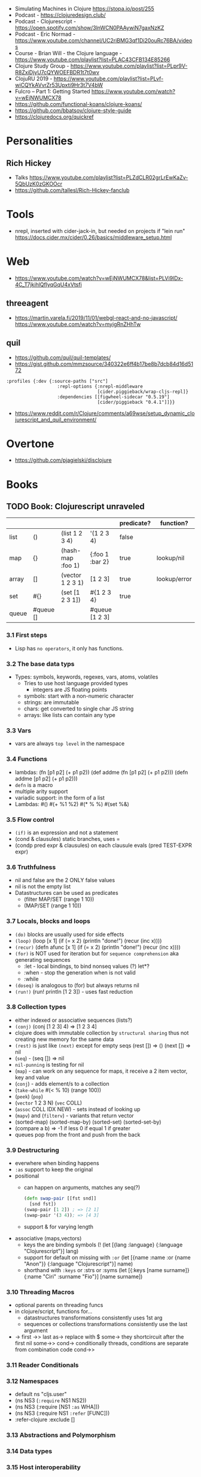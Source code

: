 - Simulating Machines in Clojure https://stopa.io/post/255
- Podcast - https://clojuredesign.club/
- Podcast - Clojurescript - https://open.spotify.com/show/3lnWCN0PAAywiN7gaxNzKZ
- Podcast - Eric Normad - https://www.youtube.com/channel/UC2riBMG3qf1Di20ouRc76BA/videos
- Course - Brian Will - the Clojure language - https://www.youtube.com/playlist?list=PLAC43CFB134E85266
- Clojure Study Group - https://www.youtube.com/playlist?list=PLpr9V-R8ZxiDjyU7cQYWOEFBDR1t7t0wv
- ClojuRU 2019 - https://www.youtube.com/playlist?list=PLvf-wiCQYkAVvrZr53Upxti9Hr3t7V4bW
- Fulcro – Part 1: Getting Started https://www.youtube.com/watch?v=wEjNWUMCX78
- https://github.com/functional-koans/clojure-koans/
- https://github.com/bbatsov/clojure-style-guide
- https://clojuredocs.org/quickref
* Personalities
** Rich Hickey
- Talks https://www.youtube.com/playlist?list=PLZdCLR02grLrEwKaZv-5QbUzK0zGKOOcr
- https://github.com/tallesl/Rich-Hickey-fanclub
* Tools
- nrepl, inserted with cider-jack-in, but needed on projects if "lein run"
  https://docs.cider.mx/cider/0.26/basics/middleware_setup.html
* Web
- https://www.youtube.com/watch?v=wEjNWUMCX78&list=PLVi9lDx-4C_T7jkihlQflyqGqU4xVtsfi
** threeagent
- https://martin.varela.fi/2019/11/01/webgl-react-and-no-javascript/
  https://www.youtube.com/watch?v=myigRnZHhTw
** quil
- https://github.com/quil/quil-templates/
- https://gist.github.com/mmzsource/340322e6ff4b17be8b7dcb84d16d5172
#+begin_src
:profiles {:dev {:source-paths ["src"]
                   :repl-options {:nrepl-middleware
                                  [cider.piggieback/wrap-cljs-repl]}
                   :dependencies [[figwheel-sidecar "0.5.19"]
                                  [cider/piggieback "0.4.1"]]}}
#+end_src
- https://www.reddit.com/r/Clojure/comments/a69wse/setup_dynamic_clojurescript_and_quil_environment/
* Overtone
- https://github.com/pjagielski/disclojure
* Books
** TODO Book: Clojurescript unraveled
|       |           |                   |                 | predicate? | function?    |
|-------+-----------+-------------------+-----------------+------------+--------------|
| list  | ()        | (list 1 2 3 4)    | '(1 2 3 4)      | false      |              |
| map   | {}        | (hash-map :foo 1) | {:foo 1 :bar 2} | true       | lookup/nil   |
| array | []        | (vector 1 2 3 1)  | [1 2 3]         | true       | lookup/error |
| set   | #{}       | (set [1 2 3 1])   | #{1 2 3 4}      | true       |              |
| queue | #queue [] |                   | #queue [1 2 3]  |            |              |
*** 3.1 First steps
- Lisp has ~no operators~, it only has functions.
*** 3.2 The base data typs
- Types: symbols, keywords, regexes, vars, atoms, volatiles
  - Tries to use host language provided types
    - integers are JS floating points
  - symbols: start with a non-numeric character
  - strings: are immutable
  - chars: get converted to single char JS string \a \newline
  - arrays: like lists can contain any type
*** 3.3 Vars
- vars are always ~top level~ in the namespace
*** 3.4 Functions
- lambdas: (fn [p1 p2] (+ p1 p2))
           (def addme (fn [p1 p2] (+ p1 p2)))
           (defn addme [p1 p2] (+ p1 p2)))
- ~defn~ is a macro
- multiple arity support
- variadic support: in the form of a list
- Lambdas:
  #()
  #(+ %1 %2)
  #(* % %)
  #(set %&)
*** 3.5 Flow control
- ~(if)~ is an expression and not a statement
- (cond & clausules)
  static branches, uses =
- (condp pred expr & clausules)
  on each clausule evals (pred TEST-EXPR expr)
*** 3.6 Truthfulness
- nil and false are the 2 ONLY false values
- nil is not the empty list
- Datastructures can be used as predicates
  - (filter MAP/SET (range 1 10))
  - (MAP/SET (range 1 10))
*** 3.7 Locals, blocks and loops
- ~(do)~ blocks are usually used for side effects
- ~(loop)~
  (loop [x 1]
    (if (= x 2)
      (println "done!")
      (recur (inc x))))
- ~(recur)~
  (defn afunc
    [x 1]
    (if (= x 2)
      (println "done!")
      (recur (inc x))))
- ~(for)~ is NOT used for iteration but for ~sequence comprehension~
  aka generating sequences
  - :let - local bindings, to bind nonseq values (?) let*?
  - :when - stop the generation when is not valid
  - :while
- ~(doseq)~ is analogous to (for) but always returns nil
- ~(run!)~ (run! println [1 2 3]) -  uses fast reduction
*** 3.8 Collection types
- either indexed or associative sequences (lists?)
- ~(conj)~ (conj [1 2 3] 4) => [1 2 3 4]
- clojure does with immutable collection by ~structural sharing~
  thus not creating new memory for the same data
- ~(rest)~ is just like ~(next)~ except for empty seqs
 (rest []) => ()
 (next []) => nil
- (~seq~) - (seq []) => nil
- ~nil-punning~ is testing for nil
- (~map~) - can work on any sequence for maps, it receive a 2 item vector, key and value
- (~conj~) - adds element/s to a collection
- (~take-while~ #(< % 10) (range 100))
- (~peek~) (~pop~)
- (~vector~ 1 2 3 N) (~vec~ COLL)
- (~assoc~ COLL IDX NEW) - sets instead of looking up
- (~mapv~) and (~filterv~) - variants that return vector
- (sorted-map) (sorted-map-by)
  (sorted-set) (sorted-set-by)
- (compare a b) =>
  -1 if less
   0 if equal
   1 if greater
- queues pop from the front and push from the back
*** 3.9 Destructuring
- everwhere when binding happens
- ~:as~ support to keep the original
- positional
  - can happen on arguments, matches any seq(?)
  #+begin_src clojure
    (defn swap-pair [[fst snd]]
      [snd fst])
    (swap-pair [1 2]) ; => [2 1]
    (swap-pair '(3 4)); => [4 3]
  #+end_src
  - support & for varying length
- associative (maps,vectors)
  - keys the are binding symbols (!
    (let [{lang :language} {:language "Clojurescript"}]
       lang)
  - support for default on missing with ~:or~
    (let [{name :name :or {name "Anon"}} {:language "Clojurescript"}]
       name)
  - shorthand with ~:keys~ or :strs or :syms
    (let [{:keys [name surname]} {:name "Ciri" :surname "Fio"}]
       [name surname])
*** 3.10 Threading Macros
- optional parents on threading funcs
- in clojure/script, functions for...
  - datastructures transformations consistently uses 1st arg
  - sequences or collections transformations consistently use the last argument
- -> first
  ->> last
  as-> replace with $
  some-> they shortcircuit after the first nil
  some->>
  cond-> conditionally threads, conditions are separate from combination code
  cond->>
*** 3.11 Reader Conditionals
*** 3.12 Namespaces
- default ns "cljs.user"
- (ns NS3 (~:require~ NS1 NS2))
- (ns NS3 (:require [NS1 ~:as~ WHA]))
- (ns NS3 (:require NS1 ~:refer~ [FUNC]))
- :refer-clojure :exclude []
*** 3.13 Abstractions and Polymorphism

*** 3.14 Data types
*** 3.15 Host interoperability
*** 3.16 State management

** Book: Etudes for Clojurescript
*** 1
- (in 'formulas.core)
- (require 'formulas.core :reload)
- (.pow js/Math NUMBER POWER)
  (js/Math.pow NUMBER POWER)
** Web development with Clojure - 2nd Edition
*** 1
- in (defproject) we can set the *entry point* with :main, :main myapp.core/foo, unset by default
  you can it with:
  > lein run
- add/use luminus template for a quick webapp template
  > lein new luminus guestbook +h2
- hardcode a version by adding in ~/.lein/profiles.clj
  {:user {:plugins [[luminus/lein-template "2.9.9.2"]]}}
